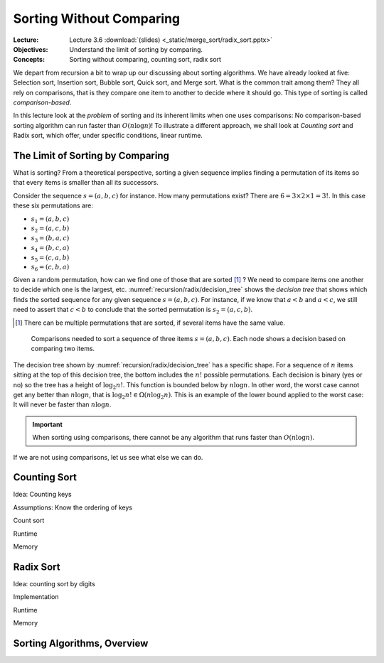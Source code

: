=========================
Sorting Without Comparing
=========================

:Lecture: Lecture 3.6 :download:`(slides) <_static/merge_sort/radix_sort.pptx>`
:Objectives: Understand the limit of sorting by comparing.
:Concepts: Sorting without comparing, counting sort, radix sort

We depart from recursion a bit to wrap up our discussing about sorting
algorithms. We have already looked at five: Selection sort, Insertion
sort, Bubble sort, Quick sort, and Merge sort. What is the common
trait among them? They all rely on comparisons, that is they compare
one item to another to decide where it should go. This type of sorting
is called *comparison-based*.

In this lecture look at the *problem* of sorting and its inherent
limits when one uses comparisons: No comparison-based
sorting algorithm can run faster than :math:`O(n \log n)`! To
illustrate a different approach, we shall look at *Counting sort* and
Radix sort, which offer, under specific conditions, linear runtime.

           
The Limit of Sorting by Comparing
=================================

What  is sorting?  From  a theoretical  perspective,  sorting a  given
sequence  implies finding  a permutation  of its  items so  that every
items is smaller than all its successors.

Consider the sequence :math:`s=(a, b, c)` for instance. How many
permutations exist? There are :math:`6 = 3 \times 2 \times 1 = 3!`. In
this case these six permutations are:

- :math:`s_1=(a, b, c)`

- :math:`s_2=(a, c, b)`

- :math:`s_3=(b, a, c)`

- :math:`s_4=(b, c, a)`

- :math:`s_5=(c, a, b)`

- :math:`s_6=(c, b, a)`

Given a random permutation, how can we find one of those that are
sorted [#sorted]_ ? We need to compare items one another to decide
which one is the largest, etc. :numref:`recursion/radix/decision_tree`
shows the *decision tree* that shows which finds the sorted sequence
for any given sequence :math:`s=(a,b,c)`. For instance, if we know
that :math:`a < b` and :math:`a < c`, we still need to assert that
:math:`c < b` to conclude that the sorted permutation is
:math:`s_2=(a, c, b)`.

.. [#sorted] There can be multiple permutations that are sorted, if
             several items have the same value.

.. figure:: _static/radix_sort/images/decision_tree.svg
   :name: recursion/radix/decision_tree

   Comparisons needed to sort a sequence of three items
   :math:`s=(a,b,c)`. Each node shows a decision based on comparing two
   items.
             

The decision tree shown by :numref:`recursion/radix/decision_tree` has
a specific shape. For a sequence of :math:`n` items sitting at the top
of this decision tree, the bottom includes the :math:`n!` possible
permutations. Each decision is binary (yes or no) so the tree has a
height of :math:`\log_2 n!`. This function is bounded below by
:math:`n \log n`. In other word, the worst case cannot get any better
than :math:`n \log n`, that is :math:`\log_2 n! \in \Omega(n \log_2
n)`. This is an example of the lower bound applied to the worst case:
It will never be faster than :math:`n \log n`.

.. important::

   When sorting using comparisons, there cannot be any algorithm that
   runs faster than :math:`O(n \log n)`.

If we are not using comparisons, let us see what else we can do.

Counting Sort
=============

Idea: Counting keys

Assumptions: Know the ordering of keys

Count sort

Runtime

Memory


Radix Sort
==========

Idea: counting sort by digits

Implementation

Runtime

Memory


Sorting Algorithms, Overview
============================


